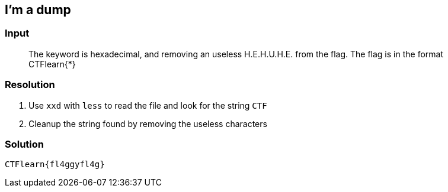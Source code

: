 == I'm a dump
:ch_category: Forensics
:ch_flag: CTFlearn{fl4ggyfl4g}

=== Input

> The keyword is hexadecimal, and removing an useless H.E.H.U.H.E. from the flag. The flag is in the format CTFlearn{*}

=== Resolution

1. Use `xxd` with `less` to read the file and look for the string `CTF`
2. Cleanup the string found by removing the useless characters

=== Solution

`{ch_flag}`
